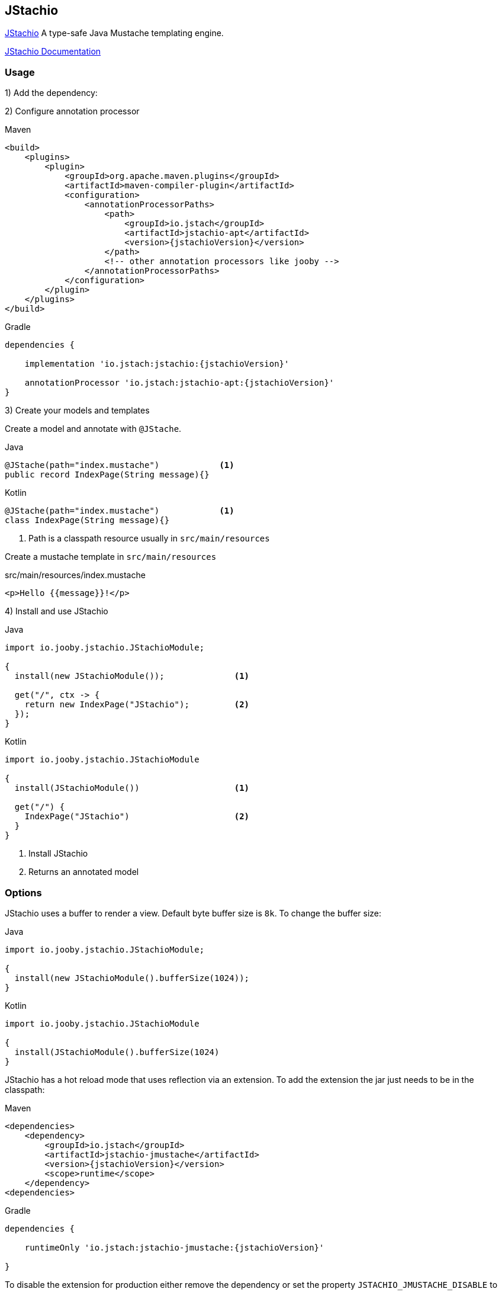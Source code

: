== JStachio

https://github.com/jstachio/jstachio[JStachio] A type-safe Java Mustache templating engine.

https://jstach.io/doc/jstachio/{jstachioVersion}/apidocs/[JStachio Documentation] 

=== Usage

1) Add the dependency:

[dependency, artifactId="jooby-jstachio"]


2) Configure annotation processor

.Maven
[source,xml,role="primary",subs="verbatim,attributes"]
----
<build>
    <plugins>
        <plugin>
            <groupId>org.apache.maven.plugins</groupId>
            <artifactId>maven-compiler-plugin</artifactId>
            <configuration>
                <annotationProcessorPaths>
                    <path>
                        <groupId>io.jstach</groupId>
                        <artifactId>jstachio-apt</artifactId>
                        <version>{jstachioVersion}</version>
                    </path>
                    <!-- other annotation processors like jooby -->
                </annotationProcessorPaths>
            </configuration>
        </plugin>
    </plugins>
</build>
----


.Gradle
[source,groovy,role="secondary",subs="verbatim,attributes"]
----

dependencies {
    
    implementation 'io.jstach:jstachio:{jstachioVersion}'
 
    annotationProcessor 'io.jstach:jstachio-apt:{jstachioVersion}'
}
----

3) Create your models and templates 

Create a model and annotate with `@JStache`.

.Java
[source, java, role="primary"]
----
@JStache(path="index.mustache")            <1>
public record IndexPage(String message){}
----

.Kotlin
[source, kt, role="secondary"]
----
@JStache(path="index.mustache")            <1>
class IndexPage(String message){}
----


<1> Path is a classpath resource usually in `src/main/resources`


Create a mustache template in `src/main/resources`

.src/main/resources/index.mustache
[source, html]
----
<p>Hello {{message}}!</p>
----

4) Install and use JStachio

.Java
[source, java, role="primary"]
----
import io.jooby.jstachio.JStachioModule;

{
  install(new JStachioModule());              <1>

  get("/", ctx -> {
    return new IndexPage("JStachio");         <2>
  });
}
----

.Kotlin
[source, kt, role="secondary"]
----
import io.jooby.jstachio.JStachioModule

{
  install(JStachioModule())                   <1>

  get("/") {
    IndexPage("JStachio")                     <2>
  }
}
----

<1> Install JStachio 
<2> Returns an annotated model

=== Options

JStachio uses a buffer to render a view. Default byte buffer size is `8k`. To change the buffer size:

.Java
[source, java, role="primary"]
----
import io.jooby.jstachio.JStachioModule;

{
  install(new JStachioModule().bufferSize(1024));
}
----

.Kotlin
[source, kt, role="secondary"]
----
import io.jooby.jstachio.JStachioModule

{
  install(JStachioModule().bufferSize(1024)
}
----


JStachio has a hot reload mode that uses reflection via an extension.
To add the extension the jar just needs to be in the classpath:

.Maven
[source,xml,role="primary",subs="verbatim,attributes"]
----
<dependencies>
    <dependency>
        <groupId>io.jstach</groupId>
        <artifactId>jstachio-jmustache</artifactId>
        <version>{jstachioVersion}</version>
        <scope>runtime</scope>
    </dependency>
<dependencies>
----



.Gradle
[source,groovy,role="secondary",subs="verbatim,attributes"]
----

dependencies {
    
    runtimeOnly 'io.jstach:jstachio-jmustache:{jstachioVersion}'
 
}
----

To disable the extension for production either remove the dependency or
set the property `JSTACHIO_JMUSTACHE_DISABLE` to `true`.

